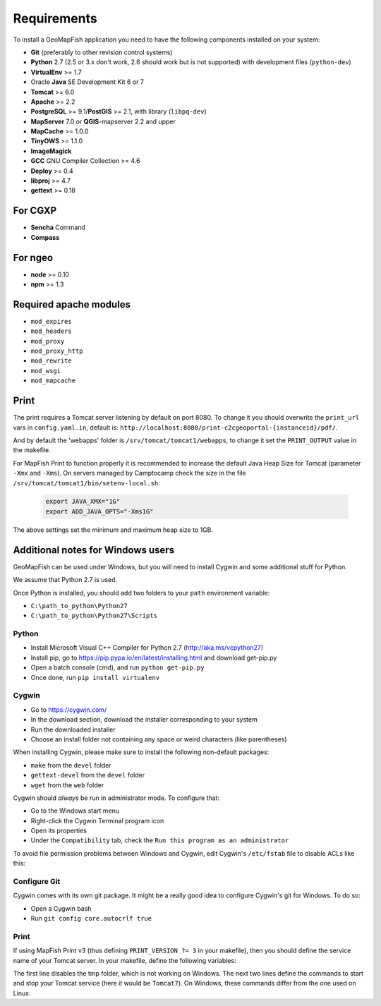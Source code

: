 .. _integrator_requirements:

Requirements
============

To install a GeoMapFish application you need to have the following
components installed on your system:

* **Git** (preferably to other revision control systems)
* **Python** 2.7 (2.5 or 3.x don't work, 2.6 should work but is not supported) with development files (``python-dev``)
* **VirtualEnv** >= 1.7
* Oracle **Java** SE Development Kit 6 or 7
* **Tomcat** >= 6.0
* **Apache** >= 2.2
* **PostgreSQL** >= 9.1/**PostGIS** >= 2.1, with library (``libpq-dev``)
* **MapServer** 7.0 or **QGIS**-mapserver 2.2 and upper
* **MapCache** >= 1.0.0
* **TinyOWS** >= 1.1.0
* **ImageMagick**
* **GCC** GNU Compiler Collection >= 4.6
* **Deploy** >= 0.4
* **libproj** >= 4.7
* **gettext** >= 0.18

For CGXP
~~~~~~~~

* **Sencha** Command
* **Compass**

For ngeo
~~~~~~~~

* **node** >= 0.10
* **npm** >= 1.3

Required apache modules
~~~~~~~~~~~~~~~~~~~~~~~

* ``mod_expires``
* ``mod_headers``
* ``mod_proxy``
* ``mod_proxy_http``
* ``mod_rewrite``
* ``mod_wsgi``
* ``mod_mapcache``

Print
~~~~~

The print requires a Tomcat server listening by default on port 8080.
To change it you should overwrite the ``print_url`` vars in ``config.yaml.in``,
default is: ``http://localhost:8080/print-c2cgeoportal-{instanceid}/pdf/``.

And by default the 'webapps' folder is ``/srv/tomcat/tomcat1/webapps``,
to change it set the ``PRINT_OUTPUT`` value in the makefile.

For MapFish Print to function properly it is recommended to increase the default
Java Heap Size for Tomcat (parameter ``-Xmx`` and ``-Xms``). On servers managed
by Camptocamp check the size in the file ``/srv/tomcat/tomcat1/bin/setenv-local.sh``:

  .. code:: make

    export JAVA_XMX="1G"
    export ADD_JAVA_OPTS="-Xms1G"

The above settings set the minimum and maximum heap size to 1GB.

Additional notes for Windows users
~~~~~~~~~~~~~~~~~~~~~~~~~~~~~~~~~~

GeoMapFish can be used under Windows, but you will need to install Cygwin
and some additional stuff for Python.

We assume that Python 2.7 is used.

Once Python is installed, you should add two folders to your ``path`` environment
variable:

* ``C:\path_to_python\Python27``
* ``C:\path_to_python\Python27\Scripts``

Python
^^^^^^

* Install Microsoft Visual C++ Compiler for Python 2.7 (http://aka.ms/vcpython27)
* Install pip, go to https://pip.pypa.io/en/latest/installing.html and download get-pip.py
* Open a batch console (cmd), and run ``python get-pip.py``
* Once done, run ``pip install virtualenv``

Cygwin
^^^^^^

* Go to https://cygwin.com/
* In the download section, download the installer corresponding to your system
* Run the downloaded installer
* Choose an install folder not containing any space or weird characters (like parentheses)

When installing Cygwin, please make sure to install the following non-default packages:

* ``make`` from the ``devel`` folder
* ``gettext-devel`` from the ``devel`` folder
* ``wget`` from the ``web`` folder

Cygwin should *always* be run in administrator mode. To configure that:

* Go to the Windows start menu
* Right-click the Cygwin Terminal program icon
* Open its properties
* Under the ``Compatibility`` tab, check the ``Run this program as an administrator``

To avoid file permission problems between Windows and Cygwin, edit Cygwin's
``/etc/fstab`` file to disable ACLs like this:

.. prompt:: bash

    none /cygdrive cygdrive binary,noacl,posix=0,user 0 0

Configure Git
^^^^^^^^^^^^^

Cygwin comes with its own git package. It might be a really good idea to configure
Cygwin's git for Windows. To do so:

* Open a Cygwin bash
* Run ``git config core.autocrlf true``

Print
^^^^^^

If using MapFish Print v3 (thus defining ``PRINT_VERSION ?= 3`` in your
makefile), then you should define the service name of your Tomcat server. In
your makefile, define the following variables:

.. prompt:: bash

    PRINT_TMP = tmp
    TOMCAT_START_COMMAND = net START Tomcat7
    TOMCAT_STOP_COMMAND = net STOP Tomcat7

The first line disables the tmp folder, which is not working on Windows.
The next two lines define the commands to start and stop your Tomcat service
(here it would be ``Tomcat7``). On Windows, these commands differ from the one
used on Linux.
